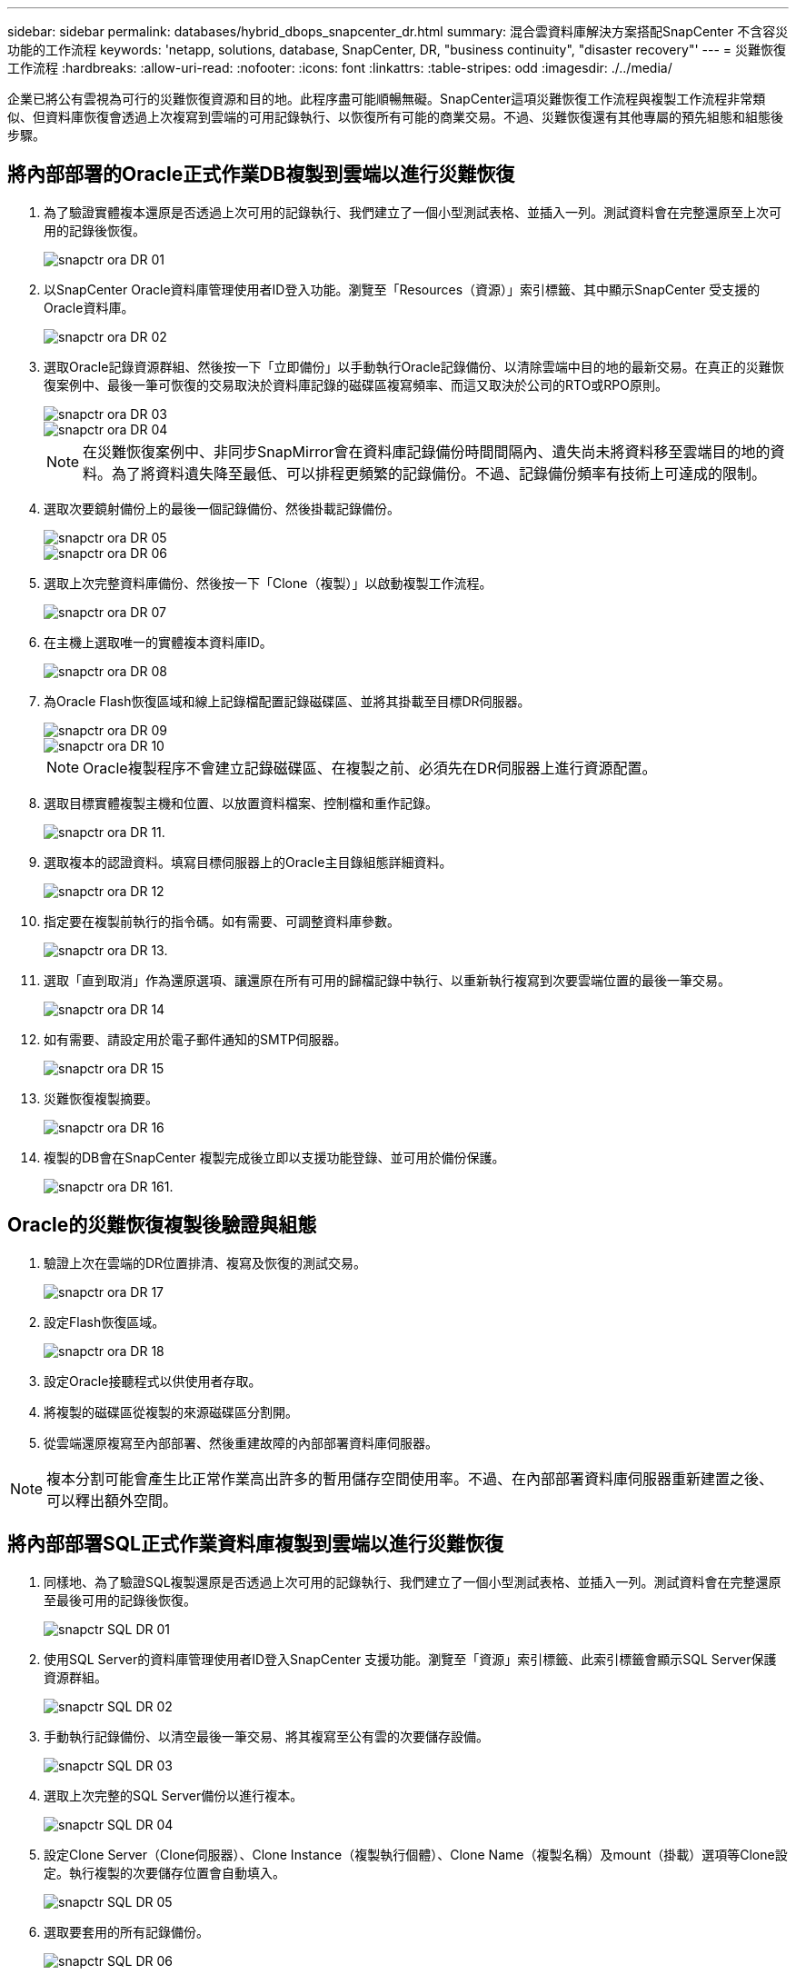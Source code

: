---
sidebar: sidebar 
permalink: databases/hybrid_dbops_snapcenter_dr.html 
summary: 混合雲資料庫解決方案搭配SnapCenter 不含容災功能的工作流程 
keywords: 'netapp, solutions, database, SnapCenter, DR, "business continuity", "disaster recovery"' 
---
= 災難恢復工作流程
:hardbreaks:
:allow-uri-read: 
:nofooter: 
:icons: font
:linkattrs: 
:table-stripes: odd
:imagesdir: ./../media/


[role="lead"]
企業已將公有雲視為可行的災難恢復資源和目的地。此程序盡可能順暢無礙。SnapCenter這項災難恢復工作流程與複製工作流程非常類似、但資料庫恢復會透過上次複寫到雲端的可用記錄執行、以恢復所有可能的商業交易。不過、災難恢復還有其他專屬的預先組態和組態後步驟。



== 將內部部署的Oracle正式作業DB複製到雲端以進行災難恢復

. 為了驗證實體複本還原是否透過上次可用的記錄執行、我們建立了一個小型測試表格、並插入一列。測試資料會在完整還原至上次可用的記錄後恢復。
+
image::snapctr_ora_dr_01.PNG[snapctr ora DR 01]

. 以SnapCenter Oracle資料庫管理使用者ID登入功能。瀏覽至「Resources（資源）」索引標籤、其中顯示SnapCenter 受支援的Oracle資料庫。
+
image::snapctr_ora_dr_02.PNG[snapctr ora DR 02]

. 選取Oracle記錄資源群組、然後按一下「立即備份」以手動執行Oracle記錄備份、以清除雲端中目的地的最新交易。在真正的災難恢復案例中、最後一筆可恢復的交易取決於資料庫記錄的磁碟區複寫頻率、而這又取決於公司的RTO或RPO原則。
+
image::snapctr_ora_dr_03.PNG[snapctr ora DR 03]

+
image::snapctr_ora_dr_04.PNG[snapctr ora DR 04]

+

NOTE: 在災難恢復案例中、非同步SnapMirror會在資料庫記錄備份時間間隔內、遺失尚未將資料移至雲端目的地的資料。為了將資料遺失降至最低、可以排程更頻繁的記錄備份。不過、記錄備份頻率有技術上可達成的限制。

. 選取次要鏡射備份上的最後一個記錄備份、然後掛載記錄備份。
+
image::snapctr_ora_dr_05.PNG[snapctr ora DR 05]

+
image::snapctr_ora_dr_06.PNG[snapctr ora DR 06]

. 選取上次完整資料庫備份、然後按一下「Clone（複製）」以啟動複製工作流程。
+
image::snapctr_ora_dr_07.PNG[snapctr ora DR 07]

. 在主機上選取唯一的實體複本資料庫ID。
+
image::snapctr_ora_dr_08.PNG[snapctr ora DR 08]

. 為Oracle Flash恢復區域和線上記錄檔配置記錄磁碟區、並將其掛載至目標DR伺服器。
+
image::snapctr_ora_dr_09.PNG[snapctr ora DR 09]

+
image::snapctr_ora_dr_10.PNG[snapctr ora DR 10]

+

NOTE: Oracle複製程序不會建立記錄磁碟區、在複製之前、必須先在DR伺服器上進行資源配置。

. 選取目標實體複製主機和位置、以放置資料檔案、控制檔和重作記錄。
+
image::snapctr_ora_dr_11.PNG[snapctr ora DR 11.]

. 選取複本的認證資料。填寫目標伺服器上的Oracle主目錄組態詳細資料。
+
image::snapctr_ora_dr_12.PNG[snapctr ora DR 12]

. 指定要在複製前執行的指令碼。如有需要、可調整資料庫參數。
+
image::snapctr_ora_dr_13.PNG[snapctr ora DR 13.]

. 選取「直到取消」作為還原選項、讓還原在所有可用的歸檔記錄中執行、以重新執行複寫到次要雲端位置的最後一筆交易。
+
image::snapctr_ora_dr_14.PNG[snapctr ora DR 14]

. 如有需要、請設定用於電子郵件通知的SMTP伺服器。
+
image::snapctr_ora_dr_15.PNG[snapctr ora DR 15]

. 災難恢復複製摘要。
+
image::snapctr_ora_dr_16.PNG[snapctr ora DR 16]

. 複製的DB會在SnapCenter 複製完成後立即以支援功能登錄、並可用於備份保護。
+
image::snapctr_ora_dr_16_1.PNG[snapctr ora DR 161.]





== Oracle的災難恢復複製後驗證與組態

. 驗證上次在雲端的DR位置排清、複寫及恢復的測試交易。
+
image::snapctr_ora_dr_17.PNG[snapctr ora DR 17]

. 設定Flash恢復區域。
+
image::snapctr_ora_dr_18.PNG[snapctr ora DR 18]

. 設定Oracle接聽程式以供使用者存取。
. 將複製的磁碟區從複製的來源磁碟區分割開。
. 從雲端還原複寫至內部部署、然後重建故障的內部部署資料庫伺服器。



NOTE: 複本分割可能會產生比正常作業高出許多的暫用儲存空間使用率。不過、在內部部署資料庫伺服器重新建置之後、可以釋出額外空間。



== 將內部部署SQL正式作業資料庫複製到雲端以進行災難恢復

. 同樣地、為了驗證SQL複製還原是否透過上次可用的記錄執行、我們建立了一個小型測試表格、並插入一列。測試資料會在完整還原至最後可用的記錄後恢復。
+
image::snapctr_sql_dr_01.PNG[snapctr SQL DR 01]

. 使用SQL Server的資料庫管理使用者ID登入SnapCenter 支援功能。瀏覽至「資源」索引標籤、此索引標籤會顯示SQL Server保護資源群組。
+
image::snapctr_sql_dr_02.PNG[snapctr SQL DR 02]

. 手動執行記錄備份、以清空最後一筆交易、將其複寫至公有雲的次要儲存設備。
+
image::snapctr_sql_dr_03.PNG[snapctr SQL DR 03]

. 選取上次完整的SQL Server備份以進行複本。
+
image::snapctr_sql_dr_04.PNG[snapctr SQL DR 04]

. 設定Clone Server（Clone伺服器）、Clone Instance（複製執行個體）、Clone Name（複製名稱）及mount（掛載）選項等Clone設定。執行複製的次要儲存位置會自動填入。
+
image::snapctr_sql_dr_05.PNG[snapctr SQL DR 05]

. 選取要套用的所有記錄備份。
+
image::snapctr_sql_dr_06.PNG[snapctr SQL DR 06]

. 指定要在複製之前或之後執行的任何選用指令碼。
+
image::snapctr_sql_dr_07.PNG[snapctr SQL DR 07]

. 如果需要電子郵件通知、請指定一個SMTP伺服器。
+
image::snapctr_sql_dr_08.PNG[snapctr SQL DR 08]

. 災難恢復複製摘要。複製的資料庫會立即登錄SnapCenter 到支援資料中心、並提供備份保護。
+
image::snapctr_sql_dr_09.PNG[snapctr SQL DR 09]

+
image::snapctr_sql_dr_10.PNG[snapctr SQL DR 10]





== SQL的災難恢復複製後驗證與組態

. 監控複製工作狀態。
+
image::snapctr_sql_dr_11.PNG[snapctr SQL DR 11.]

. 驗證上一筆交易是否已複寫、並以所有記錄檔複製與還原進行還原。
+
image::snapctr_sql_dr_12.PNG[snapctr SQL DR 12.]

. 在SnapCenter DR伺服器上設定新的靜態記錄目錄、以進行SQL Server記錄備份。
. 將複製的磁碟區從複製的來源磁碟區分割開。
. 從雲端還原複寫至內部部署、然後重建故障的內部部署資料庫伺服器。




== 哪裡可以取得協助？

如果您需要本解決方案和使用案例的協助、請加入 link:https://netapppub.slack.com/archives/C021R4WC0LC["NetApp解決方案自動化社群支援Slack通路"] 並尋找解決方案自動化通路、以張貼您的問題或詢問。
